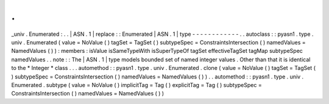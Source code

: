.
.
_univ
.
Enumerated
:
.
.
|
ASN
.
1
|
replace
:
:
Enumerated
|
ASN
.
1
|
type
-
-
-
-
-
-
-
-
-
-
-
-
.
.
autoclass
:
:
pyasn1
.
type
.
univ
.
Enumerated
(
value
=
NoValue
(
)
tagSet
=
TagSet
(
)
subtypeSpec
=
ConstraintsIntersection
(
)
namedValues
=
NamedValues
(
)
)
:
members
:
isValue
isSameTypeWith
isSuperTypeOf
tagSet
effectiveTagSet
tagMap
subtypeSpec
namedValues
.
.
note
:
:
The
|
ASN
.
1
|
type
models
bounded
set
of
named
integer
values
.
Other
than
that
it
is
identical
to
the
*
Integer
*
class
.
.
.
automethod
:
:
pyasn1
.
type
.
univ
.
Enumerated
.
clone
(
value
=
NoValue
(
)
tagSet
=
TagSet
(
)
subtypeSpec
=
ConstraintsIntersection
(
)
namedValues
=
NamedValues
(
)
)
.
.
automethod
:
:
pyasn1
.
type
.
univ
.
Enumerated
.
subtype
(
value
=
NoValue
(
)
implicitTag
=
Tag
(
)
explicitTag
=
Tag
(
)
subtypeSpec
=
ConstraintsIntersection
(
)
namedValues
=
NamedValues
(
)
)
